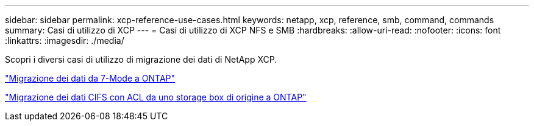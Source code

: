 ---
sidebar: sidebar 
permalink: xcp-reference-use-cases.html 
keywords: netapp, xcp, reference, smb, command, commands 
summary: Casi di utilizzo di XCP 
---
= Casi di utilizzo di XCP NFS e SMB
:hardbreaks:
:allow-uri-read: 
:nofooter: 
:icons: font
:linkattrs: 
:imagesdir: ./media/


[role="lead"]
Scopri i diversi casi di utilizzo di migrazione dei dati di NetApp XCP.

link:https://docs.netapp.com/us-en/netapp-solutions/xcp/xcp-bp-data-migration-from-7-mode-to-ontap.html["Migrazione dei dati da 7-Mode a ONTAP"^]

link:https://docs.netapp.com/us-en/netapp-solutions/xcp/xcp-bp-cifs-data-migration-with-acls-from-a-source-storage-box-to-ontap.html["Migrazione dei dati CIFS con ACL da uno storage box di origine a ONTAP"^]
